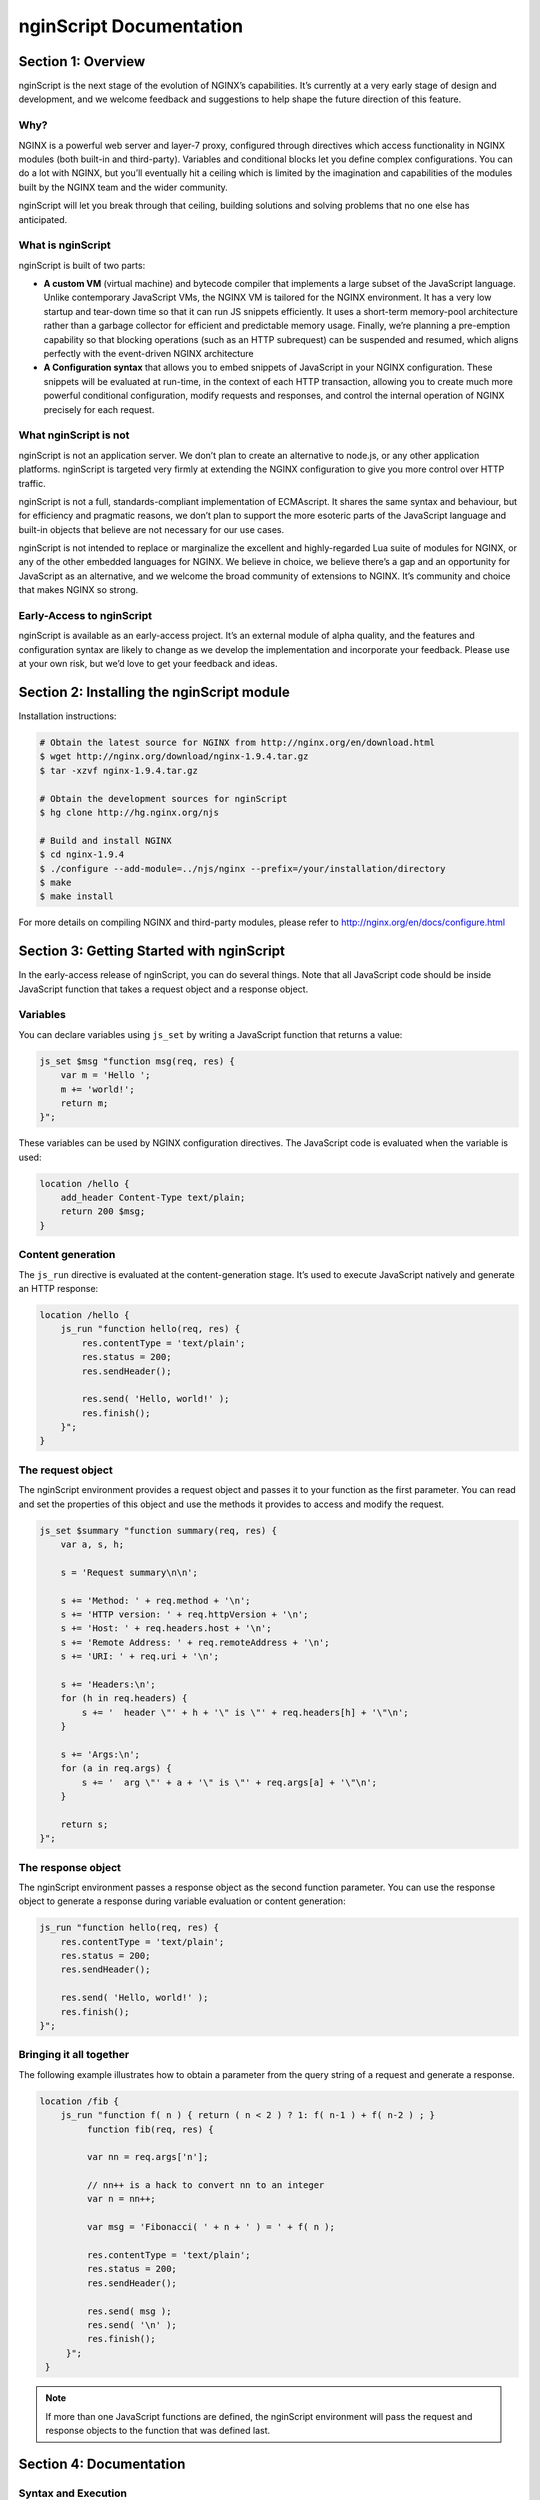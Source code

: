 
.. meta::
  :description: Introduction to nginScript, the NGINX javascript.
  
nginScript Documentation
========================

Section 1: Overview
-------------------

nginScript is the next stage of the evolution of NGINX’s capabilities.  It’s currently at a very early stage of design and development, and we welcome feedback and suggestions to help shape the future direction of this feature.

Why?
^^^^

NGINX is a powerful web server and layer-7 proxy, configured through directives which access functionality in NGINX modules (both built-in and third-party). Variables and conditional blocks let you define complex configurations.  You can do a lot with NGINX, but you’ll eventually hit a ceiling which is limited by the imagination and capabilities of the modules built by the NGINX team and the wider community.

nginScript will let you break through that ceiling, building solutions and solving problems that no one else has anticipated.

What is nginScript
^^^^^^^^^^^^^^^^^^^^^^^^

nginScript is built of two parts:

- **A custom VM** (virtual machine) and bytecode compiler that implements a large subset of the JavaScript language.  Unlike contemporary JavaScript VMs, the NGINX VM is tailored for the NGINX environment.  It has a very low startup and tear-down time so that it can run JS snippets efficiently.  It uses a short-term memory-pool architecture rather than a garbage collector for efficient and predictable memory usage.  Finally, we’re planning a pre-emption capability so that blocking operations (such as an HTTP subrequest) can be suspended and resumed, which aligns perfectly with the event-driven NGINX architecture
- **A Configuration syntax** that allows you to embed snippets of JavaScript in your NGINX configuration.  These snippets will be evaluated at run-time, in the context of each HTTP transaction, allowing you to create much more powerful conditional configuration, modify requests and responses, and control the internal operation of NGINX precisely for each request.

What nginScript is not
^^^^^^^^^^^^^^^^^^^^^^^^^^^^

nginScript is not an application server.  We don’t plan to create an alternative to node.js, or any other application platforms.  nginScript is targeted very firmly at extending the NGINX configuration to give you more control over HTTP traffic.

nginScript is not a full, standards-compliant implementation of ECMAscript.  It shares the same syntax and behaviour, but for efficiency and pragmatic reasons, we don’t plan to support the more esoteric parts of the JavaScript language and built-in objects that believe are not necessary for our use cases.

nginScript is not intended to replace or marginalize the excellent and highly-regarded Lua suite of modules for NGINX, or any of the other embedded languages for NGINX.  We believe in choice, we believe there’s a gap and an opportunity for JavaScript as an alternative, and we welcome the broad community of extensions to NGINX. It’s community and choice that makes NGINX so strong.

Early-Access to nginScript
^^^^^^^^^^^^^^^^^^^^^^^^^^^^^^^^

nginScript is available as an early-access project.  It’s an external module of alpha quality, and the features and configuration syntax are likely to change as we develop the implementation and incorporate your feedback.  Please use at your own risk, but we’d love to get your feedback and ideas.

Section 2: Installing the nginScript module
-------------------------------------------------

Installation instructions:

.. code-block:: bash

  # Obtain the latest source for NGINX from http://nginx.org/en/download.html
  $ wget http://nginx.org/download/nginx-1.9.4.tar.gz
  $ tar -xzvf nginx-1.9.4.tar.gz

  # Obtain the development sources for nginScript
  $ hg clone http://hg.nginx.org/njs

  # Build and install NGINX
  $ cd nginx-1.9.4
  $ ./configure --add-module=../njs/nginx --prefix=/your/installation/directory
  $ make
  $ make install

For more details on compiling NGINX and third-party modules, please refer to http://nginx.org/en/docs/configure.html 

Section 3: Getting Started with nginScript
------------------------------------------------

In the early-access release of nginScript, you can do several things.
Note that all JavaScript code should be inside JavaScript function that takes a request object and a response object.

Variables
^^^^^^^^^

You can declare variables using ``js_set`` by writing a JavaScript function that returns a value:

.. code-block:: nginx

  js_set $msg "function msg(req, res) {
      var m = 'Hello ';
      m += 'world!';
      return m;
  }";


These variables can be used by NGINX configuration directives. The JavaScript code is evaluated when the variable is used:

.. code-block:: nginx

  location /hello {
      add_header Content-Type text/plain;
      return 200 $msg;
  }

Content generation
^^^^^^^^^^^^^^^^^^

The ``js_run`` directive is evaluated at the content-generation stage. It’s used to execute JavaScript natively and generate an HTTP response:

.. code-block:: nginx

  location /hello {
      js_run "function hello(req, res) {
          res.contentType = 'text/plain';
          res.status = 200;
          res.sendHeader();

          res.send( 'Hello, world!' );
          res.finish();
      }";
  }


The request object
^^^^^^^^^^^^^^^^^^

The nginScript environment provides a request object and passes it to your function as the first parameter.  You can read and set the properties of this object and use the methods it provides to access and modify the request.

.. code-block:: nginx

  js_set $summary "function summary(req, res) {
      var a, s, h;

      s = 'Request summary\n\n';

      s += 'Method: ' + req.method + '\n';
      s += 'HTTP version: ' + req.httpVersion + '\n';
      s += 'Host: ' + req.headers.host + '\n';
      s += 'Remote Address: ' + req.remoteAddress + '\n';
      s += 'URI: ' + req.uri + '\n';

      s += 'Headers:\n';
      for (h in req.headers) {
          s += '  header \"' + h + '\" is \"' + req.headers[h] + '\"\n';
      }

      s += 'Args:\n';
      for (a in req.args) {
          s += '  arg \"' + a + '\" is \"' + req.args[a] + '\"\n';
      }

      return s;
  }";

The response object
^^^^^^^^^^^^^^^^^^^

The nginScript environment passes a response object as the second function parameter.
You can use the response object to generate a response during variable evaluation or content generation:

.. code-block:: nginx

  js_run "function hello(req, res) {
      res.contentType = 'text/plain';
      res.status = 200;
      res.sendHeader();

      res.send( 'Hello, world!' );
      res.finish();
  }";

Bringing it all together
^^^^^^^^^^^^^^^^^^^^^^^^

The following example illustrates how to obtain a parameter from the query string of a request and generate a response.

.. code-block:: nginx

 location /fib {
     js_run "function f( n ) { return ( n < 2 ) ? 1: f( n-1 ) + f( n-2 ) ; }
          function fib(req, res) {
          
          var nn = req.args['n'];

          // nn++ is a hack to convert nn to an integer
          var n = nn++;

          var msg = 'Fibonacci( ' + n + ' ) = ' + f( n );

          res.contentType = 'text/plain';
          res.status = 200;
          res.sendHeader();

          res.send( msg );
          res.send( '\n' );
          res.finish();
      }";
  }

.. note:: If more than one JavaScript functions are defined, the nginScript environment will pass the request and response objects to the function that was defined last.

Section 4: Documentation
------------------------

Syntax and Execution
^^^^^^^^^^^^^^^^^^^^

Syntax for JavaScript variables
When are variables evaluated (and the JS code executed)

The Request object
^^^^^^^^^^^^^^^^^^

List of fields.  Mutable fields (values that can be changed) and Immutable fields (values that cannot be changed)

List of methods

Tuning and Configuration
^^^^^^^^^^^^^^^^^^^^^^^^

Any tunables or configuration for nJS

Caveats and Limitations
^^^^^^^^^^^^^^^^^^^^^^^

nginScript supports a subset of the JS language.

Specific exclusions (e.g. no closures, no eval, etc)

It’s not our goal to create a complete implementation of the JS/ECMAscript standard.  Implement sufficient functionality that users can create sophisticated rules in NGINX to control how requests and responses are processed.

Further examples
^^^^^^^^^^^^^^^^

Any other complete examples that we can share?


Feedback - what we want you to do
^^^^^^^^^^^^^^^^^^^^^^^^^^^^^^^^^

Where to share feedback nginx-devel@nginx.org.

What sort of feedback we’re interested in:
suggestions for future features
recommendations on architectural improvements

.. note::
  This is an early-access release of nginScript.  Because the code is changing frequently, we’re not in a position to review and accept code contributions or patches at present.
